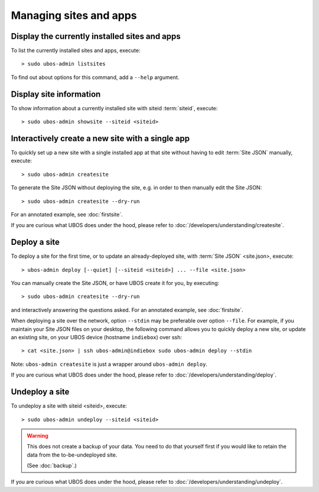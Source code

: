 Managing sites and apps
=======================

Display the currently installed sites and apps
----------------------------------------------

To list the currently installed sites and apps, execute::

   > sudo ubos-admin listsites

To find out about options for this command, add a ``--help`` argument.

Display site information
------------------------

To show information about a currently installed site with siteid :term:`siteid`, execute::

   > sudo ubos-admin showsite --siteid <siteid>


Interactively create a new site with a single app
-------------------------------------------------

To quickly set up a new site with a single installed app at that site without having
to edit :term:`Site JSON` manually, execute::

   > sudo ubos-admin createsite

To generate the Site JSON without deploying the site, e.g. in order to then manually
edit the Site JSON::

   > sudo ubos-admin createsite --dry-run

For an annotated example, see :doc:`firstsite`.

If you are curious what UBOS does under the hood, please refer to
:doc:`/developers/understanding/createsite`.


Deploy a site
-------------

To deploy a site for the first time, or to update an already-deployed site, with
:term:`Site JSON` <site.json>, execute::

   > ubos-admin deploy [--quiet] [--siteid <siteid>] ... --file <site.json>

You can manually create the Site JSON, or have UBOS create it for you, by executing::

   > sudo ubos-admin createsite --dry-run

and interactively answering the questions asked. For an annotated example, see :doc:`firstsite`.

When deploying a site over the network, option ``--stdin`` may be preferable over
option ``--file``. For example, if you maintain your Site JSON files on your desktop,
the following command allows you to quickly deploy a new site, or update an existing
site, on your UBOS device (hostname ``indiebox``) over ssh::

   > cat <site.json> | ssh ubos-admin@indiebox sudo ubos-admin deploy --stdin

Note: ``ubos-admin createsite`` is just a wrapper around ``ubos-admin deploy``.

If you are curious what UBOS does under the hood, please refer to
:doc:`/developers/understanding/deploy`.

Undeploy a site
---------------

To undeploy a site with siteid <siteid>, execute::

   > sudo ubos-admin undeploy --siteid <siteid>

.. warning:: This does not create a backup of your data. You need to do that yourself
   first if you would like to retain the data from the to-be-undeployed site.

   (See :doc:`backup`.)

If you are curious what UBOS does under the hood, please refer to
:doc:`/developers/understanding/undeploy`.
